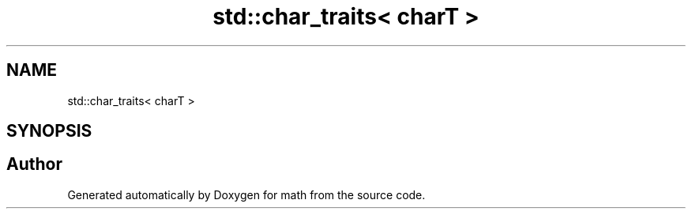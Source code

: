 .TH "std::char_traits< charT >" 3 "Version latest" "math" \" -*- nroff -*-
.ad l
.nh
.SH NAME
std::char_traits< charT >
.SH SYNOPSIS
.br
.PP


.SH "Author"
.PP 
Generated automatically by Doxygen for math from the source code\&.
